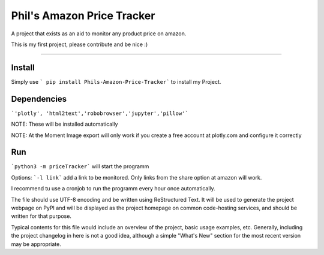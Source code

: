 Phil's Amazon Price Tracker
=======================

A  project that exists as an aid to monitor any product price on amazon.

This is my first project, please contribute and be nice :)

----

Install
----
Simply use 
```
pip install Phils-Amazon-Price-Tracker``` to install my Project.

Dependencies
----
```'plotly', 'html2text','robobrowser','jupyter','pillow'```

NOTE: These will be installed automatically

NOTE: At the Moment Image export will only work if you create a free account at plotly.com and configure it correctly

Run
----
```python3 -m priceTracker``` will start the programm

Options: ```-l link``` add a link to be monitored. Only links from the share option at amazon will work.

I recommend tu use a cronjob to run the programm every hour once automatically.

The file should use UTF-8 encoding and be written using ReStructured Text. It
will be used to generate the project webpage on PyPI and will be displayed as
the project homepage on common code-hosting services, and should be written for
that purpose.

Typical contents for this file would include an overview of the project, basic
usage examples, etc. Generally, including the project changelog in here is not
a good idea, although a simple "What's New" section for the most recent version
may be appropriate.
